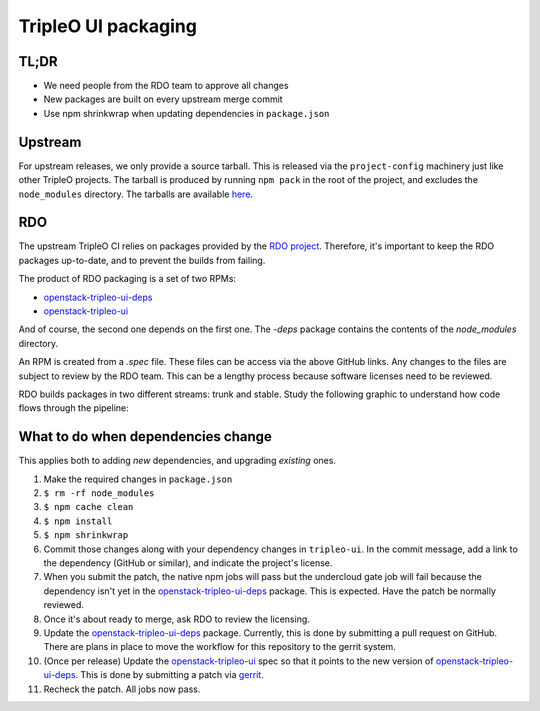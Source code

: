 TripleO UI packaging
====================

TL;DR
-----

* We need people from the RDO team to approve all changes
* New packages are built on every upstream merge commit
* Use npm shrinkwrap when updating dependencies in ``package.json``

Upstream
--------

For upstream releases, we only provide a source tarball.  This is released via
the ``project-config`` machinery just like other TripleO projects.  The tarball is
produced by running ``npm pack`` in the root of the project, and excludes the
``node_modules`` directory.  The tarballs are available `here`_.

RDO
---

The upstream TripleO CI relies on packages provided by the `RDO project`_.
Therefore, it's important to keep the RDO packages up-to-date, and to prevent
the builds from failing.

The product of RDO packaging is a set of two RPMs:

* `openstack-tripleo-ui-deps`_
* `openstack-tripleo-ui`_

And of course, the second one depends on the first one.  The `-deps` package
contains the contents of the `node_modules` directory.

An RPM is created from a `.spec` file.  These files can be access via the above
GitHub links.  Any changes to the files are subject to review by the RDO team.
This can be a lengthy process because software licenses need to be reviewed.

RDO builds packages in two different streams: trunk and stable.  Study the
following graphic to understand how code flows through the pipeline:

.. image:: https://www.rdoproject.org/images/documentation/rdo-full-workflow-high-level-no-buildlogs.png
   :alt: RDO diagram

What to do when dependencies change
-----------------------------------

This applies both to adding *new* dependencies, and upgrading *existing* ones.

#.  Make the required changes in ``package.json``
#.  ``$ rm -rf node_modules``
#.  ``$ npm cache clean``
#.  ``$ npm install``
#.  ``$ npm shrinkwrap``
#.  Commit those changes along with your dependency changes in
    ``tripleo-ui``. In the commit message, add a link to the dependency
    (GitHub or similar), and indicate the project's license.
#.  When you submit the patch, the native npm jobs will pass but the
    undercloud gate job will fail because the dependency isn't yet in
    the `openstack-tripleo-ui-deps`_ package. This is expected. Have
    the patch be normally reviewed.
#.  Once it's about ready to merge, ask RDO to review the licensing.
#.  Update the `openstack-tripleo-ui-deps`_ package.  Currently, this
    is done by submitting a pull request on GitHub.  There are plans in
    place to move the workflow for this repository to the gerrit
    system.
#.  (Once per release) Update the `openstack-tripleo-ui`_ spec so that
    it points to the new version of `openstack-tripleo-ui-deps`_. This
    is done by submitting a patch via `gerrit`_.
#.  Recheck the patch. All jobs now pass.

.. _here: http://tarballs.openstack.org/tripleo-ui/
.. _openstack-tripleo-ui-deps: https://github.com/rdo-common/openstack-tripleo-ui-deps
.. _openstack-tripleo-ui: https://github.com/rdo-packages/tripleo-ui-distgit/tree/rpm-master
.. _RDO project: https://www.rdoproject.org
.. _gerrit: https://review.rdoproject.org
